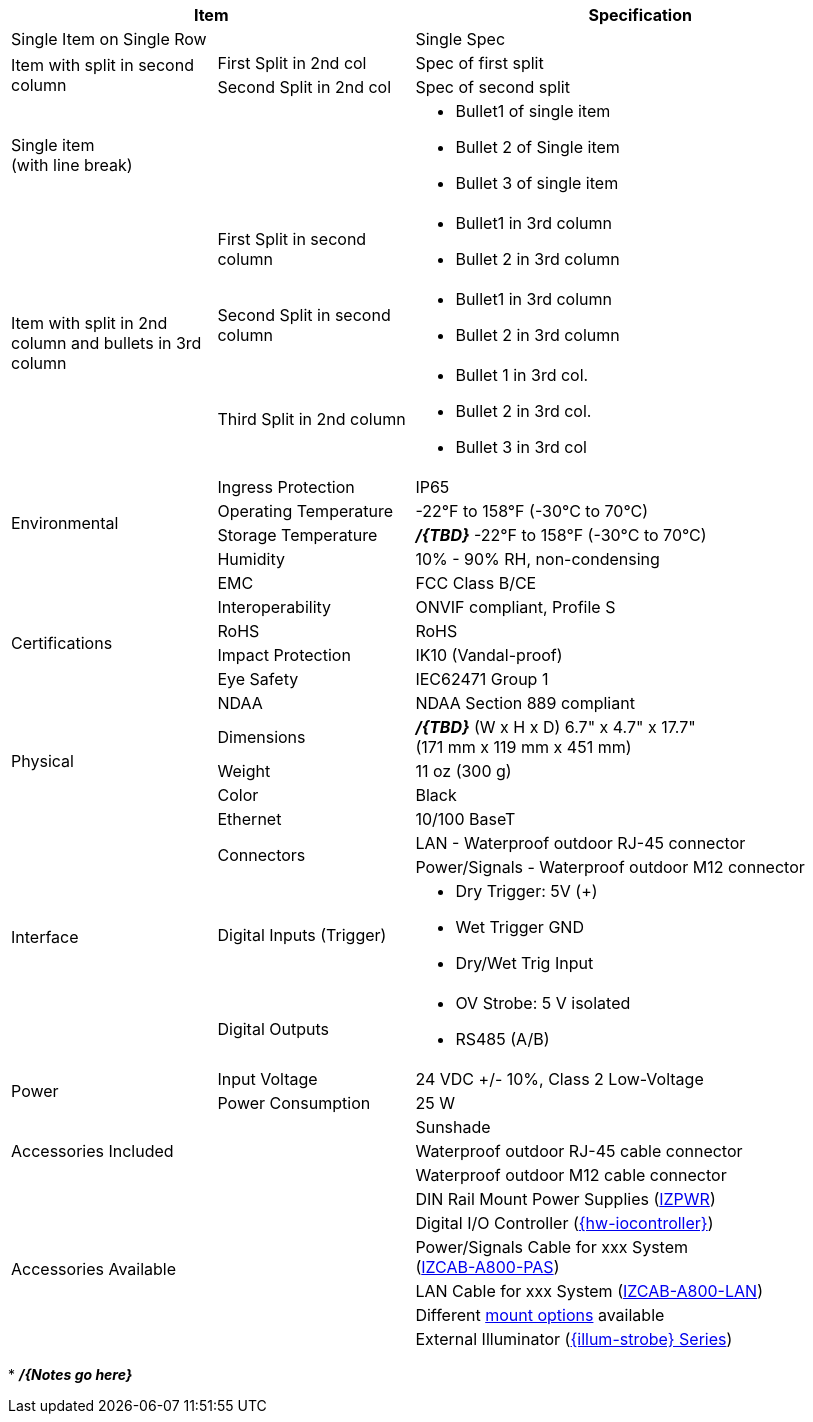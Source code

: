 [table.withborders,options="header",cols="24,23,53"]
|===
2+.^| Item
// {set:cellbgcolor:#c0c0c0}

.^| Specification
// {set:cellbgcolor:#c0c0c0}

2+.^| Single Item on Single Row
.^| Single Spec

.2+.^| Item with split in second column
//{set:cellbgcolor!}
.^| First Split in 2nd col
.^| Spec of first split
.^| Second Split in 2nd col
.^| Spec of second split


2.1+.^| Single item +
(with line break)
.^a| * Bullet1 of single item
* Bullet 2 of Single item
* Bullet 3 of single item

.3+.^| Item with split in 2nd column
and bullets in 3rd column
.1+.^| First Split in second column
.^a| * Bullet1 in 3rd column
* Bullet 2 in 3rd column
.1+.^| Second Split in second column
.^a| * Bullet1 in 3rd column
* Bullet 2 in 3rd column

.1+.^| Third Split in 2nd column
.^a| * Bullet 1 in 3rd col.
* Bullet 2 in 3rd col.
* Bullet 3 in 3rd col

.4+.^| Environmental
.^| Ingress Protection
.^| IP65


.^| Operating Temperature
.^| -22°F to 158°F (-30°C to 70°C)


.^| Storage Temperature
.^| *_/{TBD}_* -22°F to 158°F (-30°C to 70°C)


.^| Humidity
.^| 10% - 90% RH, non-condensing

.6+.^| Certifications
.^| EMC
.^| FCC Class B/CE


.^| Interoperability
.^| ONVIF compliant, Profile S


.^| RoHS
.^| RoHS


.^| Impact Protection
.^| IK10 (Vandal-proof)


.^| Eye Safety
.^| IEC62471 Group 1


.^| NDAA
.^| NDAA Section 889 compliant

.3+.^| Physical
.^| Dimensions
.^| *_/{TBD}_* (W x H x D) 6.7" x 4.7" x 17.7" +
(171 mm x 119 mm x 451 mm)


.^| Weight
.^| 11 oz (300 g)


.^| Color
.^| Black

.5+.^| Interface
.^| Ethernet
.^| 10/100 BaseT


.2+.^| Connectors
.^| LAN - Waterproof outdoor RJ-45 connector
.^| Power/Signals - Waterproof outdoor M12 connector

.1+.^| Digital Inputs (Trigger)
.^a| * Dry Trigger: 5V ({plus})
* Wet Trigger GND
* Dry/Wet Trig Input

.1+.^| Digital Outputs
.^a| * OV Strobe: 5 V isolated
* RS485 (A/B)

.2+.^| Power
.^| Input Voltage
.^| 24 VDC {plus}/- 10%, Class 2 Low-Voltage
.^| Power Consumption
.^| 25 W

2.3+.^| Accessories Included
.^| Sunshade
.^| Waterproof outdoor RJ-45 cable connector
.^| Waterproof outdoor M12 cable connector

2.6+.^| Accessories Available
.^| DIN Rail Mount Power Supplies (xref:IZPWR:DocList.adoc[IZPWR])
.^| Digital I/O Controller (xref:IZIO:DocList.adoc[{hw-iocontroller}])
.^| Power/Signals Cable for xxx System+++<br>+++
(xref:IZCAB-A800-PAS:DocList.adoc[IZCAB-A800-PAS])
.^| LAN Cable for xxx System (xref:IZCAB-A800-LAN:DocList.adoc[IZCAB-A800-LAN])
.^| Different xref:MNT-ProdToMountMap:DocList.adoc[mount options] available
.^| External Illuminator (xref:IZS:DocList.adoc[{illum-strobe} Series])

|===

+++*+++ *_/{Notes go here}_*
